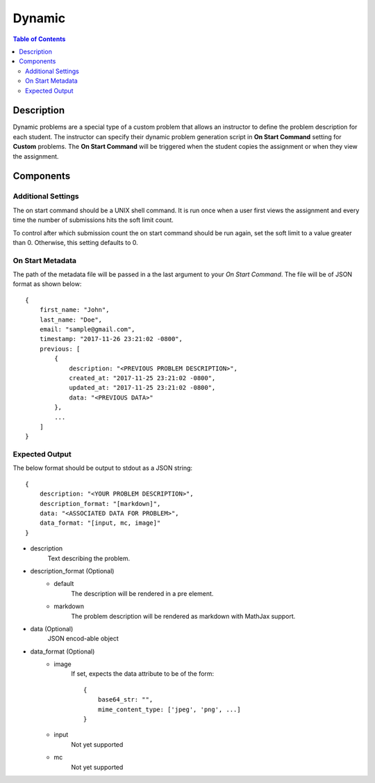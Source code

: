 *******
Dynamic
*******

.. contents:: Table of Contents

Description
================

Dynamic problems are a special type of a custom problem that allows an instructor to define the problem description for each student. 
The instructor can specify their dynamic problem generation script in **On Start Command** setting for **Custom** problems. The 
**On Start Command** will be triggered when the student copies the assignment or when they view the assignment.

Components
==========

Additional Settings
^^^^^^^^^^^^^^^^^^^

.. cmdoption:: On Start Command

The on start command should be a UNIX shell command. It is run once when a user first views the assignment and
every time the number of submissions hits the soft limit count.

.. cmdoption:: Soft Limit

To control after which submission count the on start command should be run again, set the soft limit to a value greater than 0. 
Otherwise, this setting defaults to 0.

On Start Metadata
^^^^^^^^^^^^^^^^^

The path of the metadata file will be passed in a the last argument to your *On Start Command*. 
The file will be of JSON format as shown below:

::

    {
        first_name: "John",
        last_name: "Doe",
        email: "sample@gmail.com",
        timestamp: "2017-11-26 23:21:02 -0800",
        previous: [
            {
                description: "<PREVIOUS PROBLEM DESCRIPTION>",
                created_at: "2017-11-25 23:21:02 -0800",
                updated_at: "2017-11-25 23:21:02 -0800",
                data: "<PREVIOUS DATA>"
            },
            ...
        ]
    }
    
Expected Output
^^^^^^^^^^^^^^^

The below format should be output to stdout as a JSON string:

::

    {
        description: "<YOUR PROBLEM DESCRIPTION>",
        description_format: "[markdown]",
        data: "<ASSOCIATED DATA FOR PROBLEM>",
        data_format: "[input, mc, image]"
    }

- description
    Text describing the problem.

- description_format  (Optional)
    - default
        The description will be rendered in a pre element. 
    
    - markdown    
        The problem description will be rendered as markdown with MathJax support.

- data  (Optional)
    JSON encod-able object 

- data_format  (Optional)
    - image
        If set, expects the data attribute to be of the form:
        
        ::

            {
                base64_str: "",
                mime_content_type: ['jpeg', 'png', ...]
            }
        
    - input
        Not yet supported
    
    - mc
        Not yet supported


